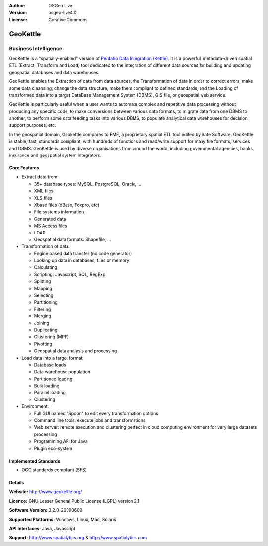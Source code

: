.. Writing Tip:
  Writing tips describe what content should be in the following section.

.. Writing Tip:
  Metadata about this document

:Author: OSGeo Live
:Version: osgeo-live4.0
:License: Creative Commons

.. Writing Tip:
  The following becomes a HTML anchor for hyperlinking to this page

.. _geokettle-overview:

.. Writing Tip: 
  Project logos are stored here:
    https://svn.osgeo.org/osgeo/livedvd/gisvm/trunk/doc/images/project_logos/
  and accessed here:
    images/project_logos/<filename>

.. image:: images/project_logos/logo-geokettle.png
  :scale: 80 %
  :alt: project logo
  :align: right
  :target: http://www.geokettle.org/

.. Writing Tip: Name of application

GeoKettle
=========

.. Writing Tip:
  Application Category Description:
  * Spatial Database
  * Web Service
  * Metadata Web Service
  * Desktop GIS
  * Browser GIS client
  * Business Intelligence
  * GIS Tools
  * ...

Business Intelligence
~~~~~~~~~~~~~~~~~~~~~

.. Writing Tip:
  Address user questions of "What does the application do?",
  "When would I use it?", "Why would I use it over other applications?",
  "How mature is the application and how widely deployed is it?".
  Don't mention licence or open source in this section.
  Target audience is a GIS practitioner or student who is new to Open Source.

GeoKettle is a "spatially-enabled" version of `Pentaho Data Integration (Kettle) <http://www.pentaho.com/products/data_integration/>`_. It is a powerful, metadata-driven spatial ETL (Extract, Transform and Load) tool dedicated to the integration of different data sources for building and updating geospatial databases and data warehouses.

GeoKettle enables the Extraction of data from data sources, the Transformation of data in order to correct errors, make some data cleansing, change the data structure, make them compliant to defined standards, and the Loading of transformed data into a target DataBase Management System (DBMS), GIS file, or geospatial web service.

GeoKettle is particularly useful when a user wants to automate complex and repetitive data processing without producing any specific code, to make conversions between various data formats, to migrate data from one DBMS to another, to perform some data feeding tasks into various DBMS, to populate analytical data warehouses for decision support purposes, etc.

In the geospatial domain, Geokettle compares to FME, a proprietary spatial ETL tool edited by Safe Software. GeoKettle is stable, fast, standards compliant, with hundreds of functions and read/write support for many file formats, services and DBMS. GeoKettle is used by diverse organisations from around the world, including governmental agencies, banks, insurance and geospatial system integrators.

.. Writing Tip:
  Provide a image of the application which will typically be a screen shot
  or a collage of screen shots.
  Store image in image/<application>_<name>.gif . Eg: udig_main_page.gif
  Screenshots should be captured from a 1024x768 display.
  Don't include the desktop background as this changes with each release
  and will become dated.

.. image:: images/screenshots/1024x768/geokettle-overview.png
  :scale: 50 %
  :alt: project logo
  :align: right

Core Features
-------------

* Extract data from: 

  * 35+ database types: MySQL, PostgreSQL, Oracle, ...
  * XML files
  * XLS files
  * Xbase files (dBase, Foxpro, etc)
  * File systems information
  * Generated data
  * MS Access files
  * LDAP
  * Geospatial data formats: Shapefile, ...

* Transformation of data:

  * Engine based data transfer (no code generator) 
  * Looking up data in databases, files or memory
  * Calculating
  * Scripting: Javascript, SQL, RegExp
  * Splitting
  * Mapping
  * Selecting
  * Partitioning
  * Filtering
  * Merging
  * Joining
  * Duplicating
  * Clustering (MPP)
  * Pivotting
  * Geospatial data analysis and processing

* Load data into a target format:

  * Database loads
  * Data warehouse population
  * Partitioned loading
  * Bulk loading
  * Parallel loading
  * Clustering

* Environment:
  
  * Full GUI named "Spoon" to edit every transformation options
  * Command line tools: execute jobs and transformations
  * Web server: remote execution and clustering perfect in cloud
    computing environment for very large datasets processing
  * Programming API for Java
  * Plugin eco-system

.. Writing Tip:
  Optional: A second screenshot can sometimes be added here
  if there is sufficient room.
  .. image:: images/screenshots/800x600/pgadmin.gif
    :scale: 50 %
    :alt: project logo
    :align: right

Implemented Standards
---------------------

.. Writing Tip: List OGC or related standards supported.

* OGC standards compliant (SFS)

Details
-------

**Website:** http://www.geokettle.org/

**Licence:** GNU Lesser General Public License (LGPL) version 2.1

**Software Version:** 3.2.0-20090609

**Supported Platforms:** Windows, Linux, Mac, Solaris

**API Interfaces:** Java, Javascript

.. Writing Tip:
  Link to webpage which lists the primary support details for the application,
  preferably this would list both community and commercial contacts.

**Support:** http://www.spatialytics.org & http://www.spatialytics.com

.. Writing Tip:
  Later, we may introduce a Maturity Rating, but currently the format, and
  whether we go ahead with such a rating is still under discussion.
  http://wiki.osgeo.org/wiki/Marketing_Artefacts#Maturity_Rating
